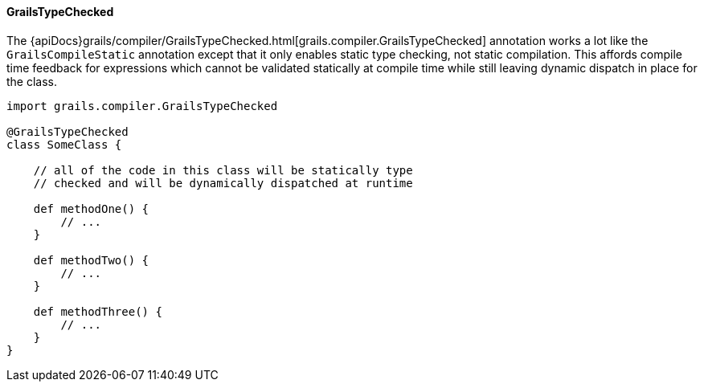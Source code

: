 
==== GrailsTypeChecked


The {apiDocs}grails/compiler/GrailsTypeChecked.html[grails.compiler.GrailsTypeChecked] annotation works a lot like the `GrailsCompileStatic` annotation except that it only enables static type checking, not static compilation.  This affords compile time feedback for expressions which cannot be validated statically at compile time while still leaving dynamic dispatch in place for the class.

[source,groovy]
----
import grails.compiler.GrailsTypeChecked

@GrailsTypeChecked
class SomeClass {

    // all of the code in this class will be statically type
    // checked and will be dynamically dispatched at runtime

    def methodOne() {
        // ...
    }

    def methodTwo() {
        // ...
    }

    def methodThree() {
        // ...
    }
}
----

